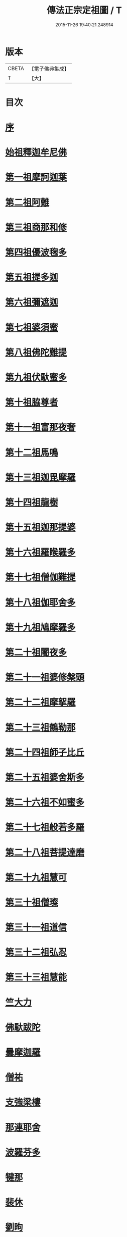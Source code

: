 #+TITLE: 傳法正宗定祖圖 / T
#+DATE: 2015-11-26 19:40:21.248914
* 版本
 |     CBETA|【電子佛典集成】|
 |         T|【大】     |

* 目次
* [[file:KR6r0101_001.txt::001-0768c29][序]]
* [[file:KR6r0101_001.txt::0769b4][始祖釋迦牟尼佛]]
* [[file:KR6r0101_001.txt::0769b12][第一祖摩訶迦葉]]
* [[file:KR6r0101_001.txt::0769b20][第二祖阿難]]
* [[file:KR6r0101_001.txt::0769b27][第三祖商那和修]]
* [[file:KR6r0101_001.txt::0769c6][第四祖優波毱多]]
* [[file:KR6r0101_001.txt::0769c12][第五祖提多迦]]
* [[file:KR6r0101_001.txt::0769c18][第六祖彌遮迦]]
* [[file:KR6r0101_001.txt::0769c25][第七祖婆須蜜]]
* [[file:KR6r0101_001.txt::0770a3][第八祖佛陀難提]]
* [[file:KR6r0101_001.txt::0770a11][第九祖伏馱蜜多]]
* [[file:KR6r0101_001.txt::0770a19][第十祖脇尊者]]
* [[file:KR6r0101_001.txt::0770a27][第十一祖富那夜奢]]
* [[file:KR6r0101_001.txt::0770b5][第十二祖馬鳴]]
* [[file:KR6r0101_001.txt::0770b13][第十三祖迦毘摩羅]]
* [[file:KR6r0101_001.txt::0770b20][第十四祖龍樹]]
* [[file:KR6r0101_001.txt::0770b29][第十五祖迦那提婆]]
* [[file:KR6r0101_001.txt::0770c7][第十六祖羅睺羅多]]
* [[file:KR6r0101_001.txt::0770c14][第十七祖僧伽難提]]
* [[file:KR6r0101_001.txt::0770c23][第十八祖伽耶舍多]]
* [[file:KR6r0101_001.txt::0771a2][第十九祖鳩摩羅多]]
* [[file:KR6r0101_001.txt::0771a8][第二十祖闍夜多]]
* [[file:KR6r0101_001.txt::0771a14][第二十一祖婆修槃頭]]
* [[file:KR6r0101_001.txt::0771a21][第二十二祖摩挐羅]]
* [[file:KR6r0101_001.txt::0771a28][第二十三祖鶴勒那]]
* [[file:KR6r0101_001.txt::0771b8][第二十四祖師子比丘]]
* [[file:KR6r0101_001.txt::0771b19][第二十五祖婆舍斯多]]
* [[file:KR6r0101_001.txt::0771b28][第二十六祖不如蜜多]]
* [[file:KR6r0101_001.txt::0771c7][第二十七祖般若多羅]]
* [[file:KR6r0101_001.txt::0771c15][第二十八祖菩提達磨]]
* [[file:KR6r0101_001.txt::0771c26][第二十九祖慧可]]
* [[file:KR6r0101_001.txt::0772a5][第三十祖僧璨]]
* [[file:KR6r0101_001.txt::0772a13][第三十一祖道信]]
* [[file:KR6r0101_001.txt::0772a19][第三十二祖弘忍]]
* [[file:KR6r0101_001.txt::0772a28][第三十三祖慧能]]
* [[file:KR6r0101_001.txt::0772b9][竺大力]]
* [[file:KR6r0101_001.txt::0772b16][佛馱跋陀]]
* [[file:KR6r0101_001.txt::0772c7][曇摩迦羅]]
* [[file:KR6r0101_001.txt::0772c13][僧祐]]
* [[file:KR6r0101_001.txt::0772c17][支強梁樓]]
* [[file:KR6r0101_001.txt::0772c27][那連耶舍]]
* [[file:KR6r0101_001.txt::0773a8][波羅芬多]]
* [[file:KR6r0101_001.txt::0773a19][犍那]]
* [[file:KR6r0101_001.txt::0773b8][裴休]]
* [[file:KR6r0101_001.txt::0773b15][劉昫]]
* 卷
** [[file:KR6r0101_001.txt][傳法正宗定祖圖 1]]
